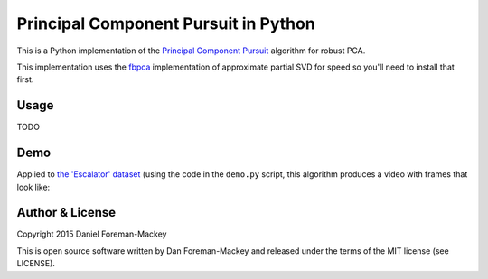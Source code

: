 Principal Component Pursuit in Python
=====================================

This is a Python implementation of the `Principal Component
Pursuit <http://arxiv.org/abs/0912.3599>`_ algorithm for robust PCA.

This implementation uses the `fbpca <http://fbpca.readthedocs.org/>`_
implementation of approximate partial SVD for speed so you'll need to install
that first.

Usage
-----

TODO


Demo
----

Applied to `the 'Escalator' dataset
<http://perception.i2r.a-star.edu.sg/bk_model/bk_index.html>`_ (using the code
in the ``demo.py`` script, this algorithm produces a video with frames that
look like:

.. image:: https://raw.githubusercontent.com/dfm/pcp/master/demo.png


Author & License
----------------

Copyright 2015 Daniel Foreman-Mackey

This is open source software written by Dan Foreman-Mackey and released under
the terms of the MIT license (see LICENSE).
